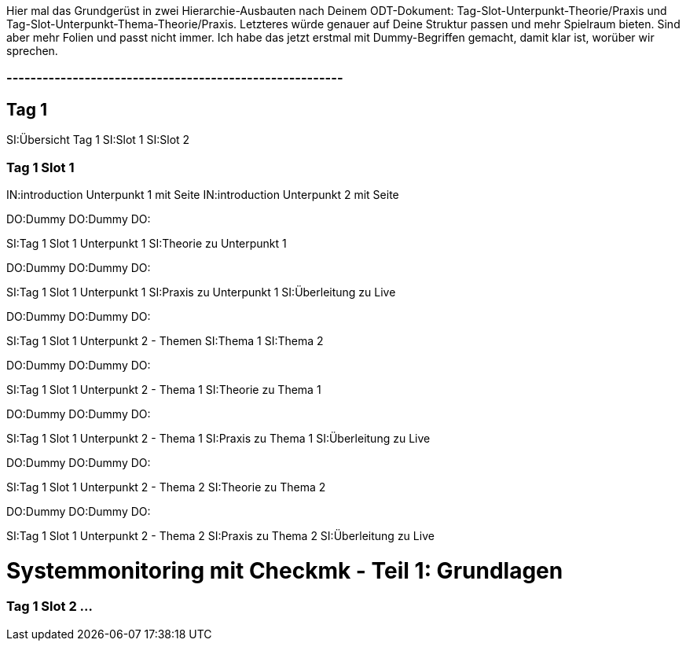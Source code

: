 
Hier mal das Grundgerüst in zwei Hierarchie-Ausbauten nach Deinem ODT-Dokument: Tag-Slot-Unterpunkt-Theorie/Praxis und Tag-Slot-Unterpunkt-Thema-Theorie/Praxis. Letzteres würde genauer auf Deine Struktur passen und mehr Spielraum bieten. Sind aber mehr Folien und passt nicht immer. 
Ich habe das jetzt erstmal mit Dummy-Begriffen gemacht, damit klar ist, worüber wir sprechen.

### --------------------------------------------------------
== Tag 1

SI:Übersicht Tag 1
SI:Slot 1
SI:Slot 2

=== Tag 1 Slot 1

IN:introduction                                  Unterpunkt 1 mit Seite
IN:introduction                                  Unterpunkt 2 mit Seite

DO:Dummy
DO:Dummy
DO:

SI:Tag 1 Slot 1 Unterpunkt 1
SI:Theorie zu Unterpunkt 1

DO:Dummy
DO:Dummy
DO:

SI:Tag 1 Slot 1 Unterpunkt 1
SI:Praxis  zu Unterpunkt 1
SI:Überleitung zu Live

DO:Dummy
DO:Dummy
DO:

SI:Tag 1 Slot 1 Unterpunkt 2 - Themen
SI:Thema 1
SI:Thema 2

DO:Dummy
DO:Dummy
DO:

SI:Tag 1 Slot 1 Unterpunkt 2 - Thema 1
SI:Theorie zu Thema 1

DO:Dummy
DO:Dummy
DO:

SI:Tag 1 Slot 1 Unterpunkt 2 - Thema 1
SI:Praxis zu Thema 1
SI:Überleitung zu Live

DO:Dummy
DO:Dummy
DO:


SI:Tag 1 Slot 1 Unterpunkt 2 - Thema 2
SI:Theorie zu Thema 2

DO:Dummy
DO:Dummy
DO:

SI:Tag 1 Slot 1 Unterpunkt 2 - Thema 2
SI:Praxis zu Thema 2
SI:Überleitung zu Live

= Systemmonitoring mit Checkmk - Teil 1: Grundlagen

=== Tag 1 Slot 2 ...